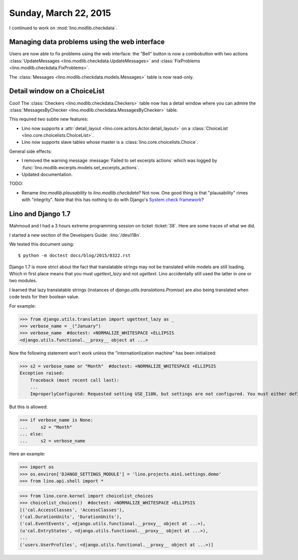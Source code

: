 ======================
Sunday, March 22, 2015
======================

I continued to work on :mod:`lino.modlib.checkdata`.

Managing data problems using the web interface
======================================================

Users are now able to fix problems using the web interface: the
"Bell" button is now a combobutton with two actions
:class:`UpdateMessages <lino.modlib.checkdata.UpdateMessages>`
and
:class:`FixProblems <lino.modlib.checkdata.FixProblems>`.

The :class:`Messages <lino.modlib.checkdata.models.Messages>`
table is now read-only.


Detail window on a ChoiceList
=============================

Cool! The :class:`Checkers
<lino.modlib.checkdata.Checkers>` table now has a
detail window where you can admire the :class:`MessagesByChecker
<lino.modlib.checkdata.MessagesByChecker>` table.

This required two subtle new features:

- Lino now supports a :attr:`detail_layout
  <lino.core.actors.Actor.detail_layout>` on a
  :class:`ChoiceList <lino.core.choicelists.ChoiceList>`.

- Lino now supports slave tables whose master is a
  :class:`lino.core.choicelists.Choice`.

General side effects:

- I removed the warning message :message:`Failed to set excerpts
  actions` which was logged by
  :func:`lino.modlib.excerpts.models.set_excerpts_actions`.

- Updated documentation.


TODO:

- Rename `lino.modlib.plausability` to `lino.modlib.checkdata`?  Not
  now. One good thing is that "plausability" rimes with "integrity".
  Note that this has nothing to do with Django's `System check
  framework <https://docs.djangoproject.com/en/1.7/topics/checks/>`_?


Lino and Django 1.7
===================

Mahmoud and I had a 3 hours extreme programming session on ticket
:ticket:`38`.  Here are some traces of what we did.

I started a new section of the Developers Guide: :lino:`/dev/i18n`.

We tested this document using::

  $ python -m doctest docs/blog/2015/0322.rst



Django 1.7 is more strict about the fact that translatable strings may
not be translated while models are still loading. Which in first place
means that you must `ugettext_lazy` and not `ugettext`. Lino
accidentally still used the latter in one or two modules.

I learned that lazy translatable strings (instances of
`django.utils.translations.Promise`) are also being translated when
code tests for their boolean value.

For example:

>>> from django.utils.translation import ugettext_lazy as _
>>> verbose_name = _("January")
>>> verbose_name  #doctest: +NORMALIZE_WHITESPACE +ELLIPSIS
<django.utils.functional.__proxy__ object at ...>

Now the following statement won't work unless the "internationlization
machine" has been initialized:

>>> s2 = verbose_name or "Month"  #doctest: +NORMALIZE_WHITESPACE +ELLIPSIS
Exception raised:
    Traceback (most recent call last):
    ...
    ImproperlyConfigured: Requested setting USE_I18N, but settings are not configured. You must either define the environment variable DJANGO_SETTINGS_MODULE or call settings.configure() before accessing settings.

But this is allowed:

>>> if verbose_name is None:
...     s2 = "Month"
... else:
...     s2 = verbose_name

Here an example:

>>> import os
>>> os.environ['DJANGO_SETTINGS_MODULE'] = 'lino.projects.min1.settings.demo'
>>> from lino.api.shell import *

>>> from lino.core.kernel import choicelist_choices
>>> choicelist_choices()  #doctest: +NORMALIZE_WHITESPACE +ELLIPSIS
[('cal.AccessClasses', 'AccessClasses'),
('cal.DurationUnits', 'DurationUnits'),
('cal.EventEvents', <django.utils.functional.__proxy__ object at ...>),
(u'cal.EntryStates', <django.utils.functional.__proxy__ object at ...>),
...
('users.UserProfiles', <django.utils.functional.__proxy__ object at ...>)]
